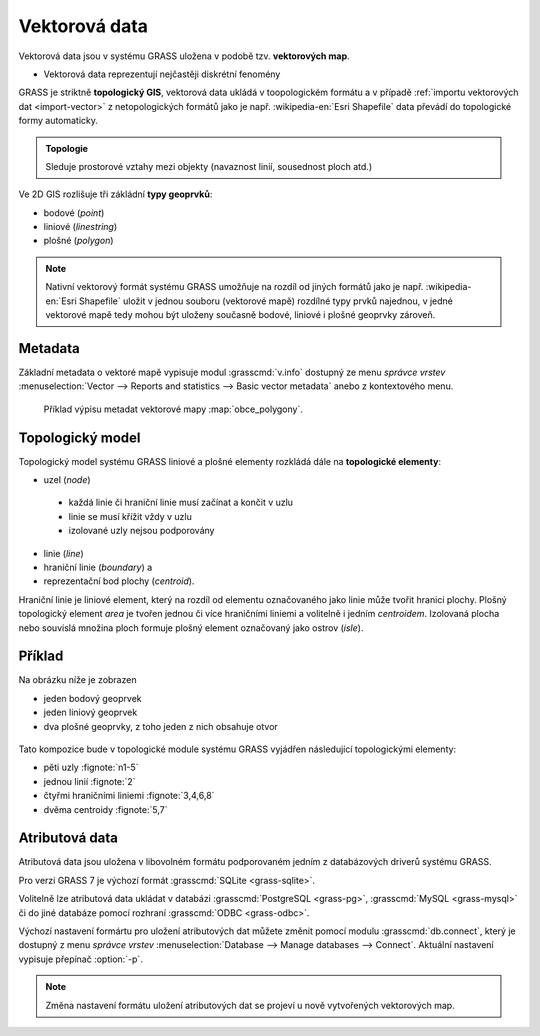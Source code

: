 Vektorová data
--------------

Vektorová data jsou v systému GRASS uložena v podobě
tzv. **vektorových map**.

* Vektorová data reprezentují nejčastěji diskrétní fenomény
  
GRASS je striktně **topologický GIS**, vektorová data ukládá v
toopologickém formátu a v případě :ref:`importu vektorových dat
<import-vector>` z netopologických formátů jako je např. :wikipedia-en:`Esri Shapefile`
data převádí do topologické formy automaticky.

.. admonition:: Topologie

                Sleduje prostorové vztahy mezi objekty (navaznost
                linií, sousednost ploch atd.)
   
Ve 2D GIS rozlišuje tři zákládní **typy geoprvků**:

* bodové (*point*)
* liniové (*linestring*)
* plošné (*polygon*)

.. note::

   Nativní vektorový formát systému GRASS umožňuje na rozdíl od jiných
   formátů jako je např. :wikipedia-en:`Esri Shapefile` uložit v
   jednou souboru (vektorové mapě) rozdílné typy prvků najednou, v
   jedné vektorové mapě tedy mohou být uloženy současně bodové,
   liniové i plošné geoprvky zároveň.

Metadata
========

Základní metadata o vektoré mapě vypisuje modul :grasscmd:`v.info`
dostupný ze menu *správce vrstev* :menuselection:`Vector --> Reports
and statistics --> Basic vector metadata` anebo z kontextového menu.

.. figure:: images/lmgr-v-info.png
	    
.. figure:: images/lmgr-v-info-example.png

	    Příklad výpisu metadat vektorové mapy
	    :map:`obce_polygony`.

Topologický model
=================

Topologický model systému GRASS liniové a plošné elementy rozkládá
dále na **topologické elementy**:

* uzel (*node*)
 * každá linie či hraniční linie musí začínat a končit v uzlu
 * linie se musí křížit vždy v uzlu
 * izolované uzly nejsou podporovány
* linie (*line*)
* hraniční linie (*boundary*) a
* reprezentační bod plochy (*centroid*).

Hraniční linie je liniové element, který na rozdíl od elementu
označovaného jako linie může tvořit hranici plochy. Plošný
topologický element *area* je tvořen jednou či více hraničními liniemi
a volitelně i jedním *centroidem*. Izolovaná plocha nebo souvislá
množina ploch formuje plošný element označovaný jako ostrov (*isle*).

Příklad
=======

Na obrázku níže je zobrazen

* jeden bodový geoprvek
* jeden liniový geoprvek
* dva plošné geoprvky, z toho jeden z nich obsahuje otvor

.. figure:: images/grass7-topo.png
	    :class: large

Tato kompozice bude v topologické module systému GRASS vyjádřen
následující topologickými elementy:

* pěti uzly :fignote:`n1-5`
* jednou linií :fignote:`2`
* čtyřmi hraničními liniemi :fignote:`3,4,6,8`
* dvěma centroidy :fignote:`5,7`

Atributová data
===============

Atributová data jsou uložena v libovolném formátu podporovaném jedním
z databázových driverů systému GRASS.

Pro verzi GRASS 7 je výchozí formát :grasscmd:`SQLite <grass-sqlite>`.

.. notegrass6::

   Ve verzi GRASS 6 je výchozím formátem pro atributová data :grasscmd:`DBF <grass-dbf>`.

Volitelně lze atributová data ukládat v databázi :grasscmd:`PostgreSQL
<grass-pg>`, :grasscmd:`MySQL <grass-mysql>` či do jiné databáze
pomocí rozhraní :grasscmd:`ODBC <grass-odbc>`.

Výchozí nastavení formártu pro uložení atributových dat můžete změnit
pomocí modulu :grasscmd:`db.connect`, který je dostupný z menu
*správce vrstev* :menuselection:`Database --> Manage databases -->
Connect`. Aktuální nastavení vypisuje přepínač :option:`-p`.

.. notecmd:: nastavení databáze PostgreSQL pro uložení atributových dat

   Nastavení PostgreSQL databáze "grass" pro uložení atributových dat

   .. code-block:: bash
                   
                   db.connect driver=pg database=grass

.. note::

   Změna nastavení formátu uložení atributových dat se projeví u nově
   vytvořených vektorových map.
   
.. noteadvanced::

   K jedné vektorové mapě lze přiřadit více atributových tabulek. Tato
   problematika je ale nad rámec tohoto školení a je probírána v
   navazující `školení pro pokročilé uživatele
   <http://www.gismentors.eu/skoleni/grass-gis.html#pokrocily>`_.

   .. figure:: images/multi-layers.png
